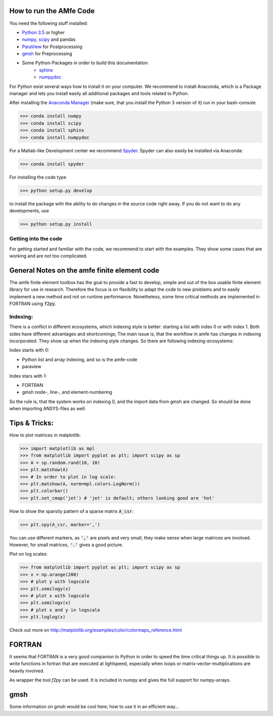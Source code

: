 How to run the AMfe Code
========================

You need the following stuff installed:

- `Python 3.5 <http://www.python.org>`_ or higher
- `numpy, scipy <http://www.scipy.org>`_ and pandas
- `ParaView <http://www.paraview.org>`_ for Postprocessing
- `gmsh <http://geuz.org/gmsh/>`_ for Preprocessing
- Some Python-Packages in order to build this documentation
   - `sphinx <http://www.sphinx-doc.org/>`_
   - `numpydoc <https://pypi.python.org/pypi/numpydoc>`_

For Python exist several ways how to install it on your computer. We recommend to install Anaconda, which is a Package manager and lets you install easily all additional packages and tools related to Python.

After installing the `Anaconda Manager <https://store.continuum.io/cshop/anaconda/>`_ (make sure, that you install the Python 3 version of it) run in your bash-console

>>> conda install numpy
>>> conda install scipy
>>> conda install sphinx
>>> conda install numpydoc

For a Matlab-like Development center we recommend `Spyder <http://spyder-ide.blogspot.de>`_. Spyder can also easily be installed via Anaconda:

>>> conda install spyder

For installing the code type

>>> python setup.py develop

to install the package with the ability to do changes in the source code right away. If you do not want to do any developments, use

>>> python setup.py install


Getting into the code
"""""""""""""""""""""
For getting started and familiar with the code, we recommend to start with the examples. They show some cases that are working and are not too complicated.


General Notes on the amfe finite element code
=============================================
The amfe finite element toolbox has the goal to provide a fast to develop, simple and out of the box usable finite element library for use in research. Therefore the focus is on flexibility to adapt the code to new problems and to easily implement a new method and not on runtime performance. Nonetheless, some time critical methods are implemented in FORTRAN using :code:`f2py`.


Indexing:
"""""""""

There is a conflict in different ecosystems, which indexing style is better:
starting a list with index 0 or with index 1. Both sides have different advantages and shortcomings; The main issue is, that the workflow in amfe has changes in indexing incorporated. They show up when the indexing style changes. So there are following indexing-ecosystems:

Index starts with 0:

- Python list and array indexing, and so is the amfe-code
- paraview

Index stars with 1:

- FORTRAN
- gmsh node-, line-, and element-numbering

So the rule is, that the system works on indexing 0, and the import data from gmsh are changed. So should be done when importing ANSYS-files as well.


Tips & Tricks:
==============

How to plot matrices in matplotlib:

>>> import matplotlib as mpl
>>> from matplotlib import pyplot as plt; import scipy as sp
>>> A = sp.random.rand(10, 10)
>>> plt.matshow(A)
>>> # In order to plot in log scale:
>>> plt.matshow(A, norm=mpl.colors.LogNorm())
>>> plt.colorbar()
>>> plt.set_cmap('jet') # 'jet' is default; others looking good are 'hot'

How to show the sparsity pattern of a sparse matrix :code:`A_csr`:

>>> plt.spy(A_csr, marker=',')

You can use different markers, as :code:`','` are pixels and very small, they make sense when large matrices are involved. However, for small matrices, :code:`'.'` gives a good picture.

Plot on log scales:

>>> from matplotlib import pyplot as plt; import scipy as sp
>>> x = np.arange(200)
>>> # plot y with logscale
>>> plt.semilogy(x)
>>> # plot x with logscale
>>> plt.semilogx(x)
>>> # plot x and y in logscale
>>> plt.loglog(x)

Check out more on http://matplotlib.org/examples/color/colormaps_reference.html


FORTRAN
=======

It seems that FORTRAN is a very good companion to Python in order to speed the time critical things up. It is possible to write functions in fortran that are executed at lightspeed, especially when loops or matrix-vector-multiplications are heavily involved.

As wrapper the tool `f2py` can be used. It is included in numpy and gives the full support for numpy-arrays.


gmsh
====

Some information on gmsh would be cool here; how to use it in an efficient way...
